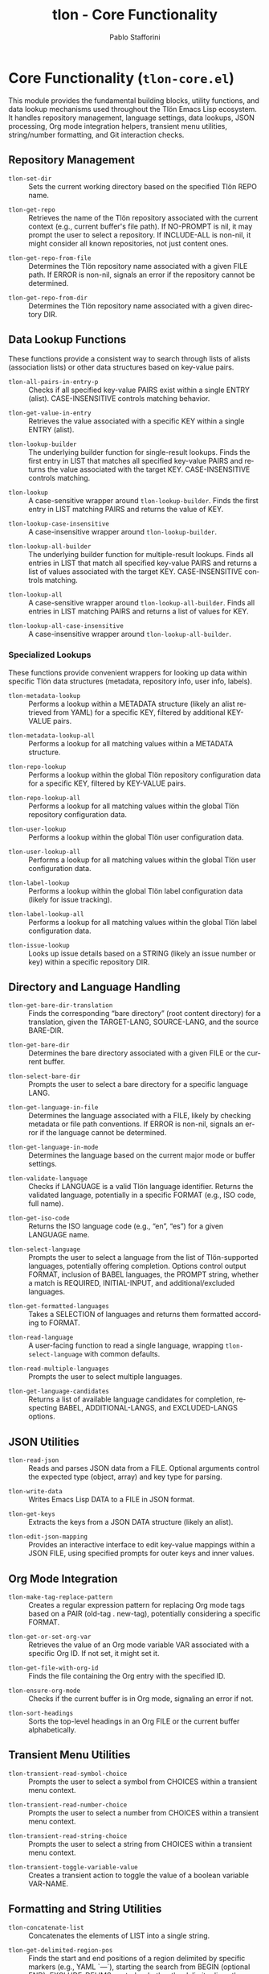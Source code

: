 #+title: tlon - Core Functionality
#+author: Pablo Stafforini
#+EXCLUDE_TAGS: noexport
#+language: en
#+options: ':t toc:nil author:t email:t num:t
#+startup: content
#+texinfo_header: @set MAINTAINERSITE @uref{https://github.com/tlon-team/tlon,maintainer webpage}
#+texinfo_header: @set MAINTAINER Pablo Stafforini
#+texinfo_header: @set MAINTAINEREMAIL @email{pablo@tlon.team}
#+texinfo_header: @set MAINTAINERCONTACT @uref{mailto:pablo@tlon.team,contact the maintainer}
#+texinfo: @insertcopying
* Core Functionality (=tlon-core.el=)
:PROPERTIES:
:CUSTOM_ID: h:tlon-core
:END:

This module provides the fundamental building blocks, utility functions, and data lookup mechanisms used throughout the Tlön Emacs Lisp ecosystem. It handles repository management, language settings, data lookups, JSON processing, Org mode integration helpers, transient menu utilities, string/number formatting, and Git interaction checks.

** Repository Management
:PROPERTIES:
:CUSTOM_ID: h:tlon-core-repo
:END:

#+findex: tlon-set-dir
+ ~tlon-set-dir~ :: Sets the current working directory based on the specified Tlön REPO name.

#+findex: tlon-get-repo
+ ~tlon-get-repo~ :: Retrieves the name of the Tlön repository associated with the current context (e.g., current buffer's file path). If NO-PROMPT is nil, it may prompt the user to select a repository. If INCLUDE-ALL is non-nil, it might consider all known repositories, not just content ones.

#+findex: tlon-get-repo-from-file
+ ~tlon-get-repo-from-file~ :: Determines the Tlön repository name associated with a given FILE path. If ERROR is non-nil, signals an error if the repository cannot be determined.

#+findex: tlon-get-repo-from-dir
+ ~tlon-get-repo-from-dir~ :: Determines the Tlön repository name associated with a given directory DIR.

** Data Lookup Functions
:PROPERTIES:
:CUSTOM_ID: h:tlon-core-lookup
:END:

These functions provide a consistent way to search through lists of alists (association lists) or other data structures based on key-value pairs.

#+findex: tlon-all-pairs-in-entry-p
+ ~tlon-all-pairs-in-entry-p~ :: Checks if all specified key-value PAIRS exist within a single ENTRY (alist). CASE-INSENSITIVE controls matching behavior.

#+findex: tlon-get-value-in-entry
+ ~tlon-get-value-in-entry~ :: Retrieves the value associated with a specific KEY within a single ENTRY (alist).

#+findex: tlon-lookup-builder
+ ~tlon-lookup-builder~ :: The underlying builder function for single-result lookups. Finds the first entry in LIST that matches all specified key-value PAIRS and returns the value associated with the target KEY. CASE-INSENSITIVE controls matching.

#+findex: tlon-lookup
+ ~tlon-lookup~ :: A case-sensitive wrapper around ~tlon-lookup-builder~. Finds the first entry in LIST matching PAIRS and returns the value of KEY.

#+findex: tlon-lookup-case-insensitive
+ ~tlon-lookup-case-insensitive~ :: A case-insensitive wrapper around ~tlon-lookup-builder~.

#+findex: tlon-lookup-all-builder
+ ~tlon-lookup-all-builder~ :: The underlying builder function for multiple-result lookups. Finds all entries in LIST that match all specified key-value PAIRS and returns a list of values associated with the target KEY. CASE-INSENSITIVE controls matching.

#+findex: tlon-lookup-all
+ ~tlon-lookup-all~ :: A case-sensitive wrapper around ~tlon-lookup-all-builder~. Finds all entries in LIST matching PAIRS and returns a list of values for KEY.

#+findex: tlon-lookup-all-case-insensitive
+ ~tlon-lookup-all-case-insensitive~ :: A case-insensitive wrapper around ~tlon-lookup-all-builder~.

*** Specialized Lookups
:PROPERTIES:
:CUSTOM_ID: h:tlon-core-lookup-specialized
:END:

These functions provide convenient wrappers for looking up data within specific Tlön data structures (metadata, repository info, user info, labels).

#+findex: tlon-metadata-lookup
+ ~tlon-metadata-lookup~ :: Performs a lookup within a METADATA structure (likely an alist retrieved from YAML) for a specific KEY, filtered by additional KEY-VALUE pairs.

#+findex: tlon-metadata-lookup-all
+ ~tlon-metadata-lookup-all~ :: Performs a lookup for all matching values within a METADATA structure.

#+findex: tlon-repo-lookup
+ ~tlon-repo-lookup~ :: Performs a lookup within the global Tlön repository configuration data for a specific KEY, filtered by KEY-VALUE pairs.

#+findex: tlon-repo-lookup-all
+ ~tlon-repo-lookup-all~ :: Performs a lookup for all matching values within the global Tlön repository configuration data.

#+findex: tlon-user-lookup
+ ~tlon-user-lookup~ :: Performs a lookup within the global Tlön user configuration data.

#+findex: tlon-user-lookup-all
+ ~tlon-user-lookup-all~ :: Performs a lookup for all matching values within the global Tlön user configuration data.

#+findex: tlon-label-lookup
+ ~tlon-label-lookup~ :: Performs a lookup within the global Tlön label configuration data (likely for issue tracking).

#+findex: tlon-label-lookup-all
+ ~tlon-label-lookup-all~ :: Performs a lookup for all matching values within the global Tlön label configuration data.

#+findex: tlon-issue-lookup
+ ~tlon-issue-lookup~ :: Looks up issue details based on a STRING (likely an issue number or key) within a specific repository DIR.

** Directory and Language Handling
:PROPERTIES:
:CUSTOM_ID: h:tlon-core-dir-lang
:END:

#+findex: tlon-get-bare-dir-translation
+ ~tlon-get-bare-dir-translation~ :: Finds the corresponding "bare directory" (root content directory) for a translation, given the TARGET-LANG, SOURCE-LANG, and the source BARE-DIR.

#+findex: tlon-get-bare-dir
+ ~tlon-get-bare-dir~ :: Determines the bare directory associated with a given FILE or the current buffer.

#+findex: tlon-select-bare-dir
+ ~tlon-select-bare-dir~ :: Prompts the user to select a bare directory for a specific language LANG.

#+findex: tlon-get-language-in-file
+ ~tlon-get-language-in-file~ :: Determines the language associated with a FILE, likely by checking metadata or file path conventions. If ERROR is non-nil, signals an error if the language cannot be determined.

#+findex: tlon-get-language-in-mode
+ ~tlon-get-language-in-mode~ :: Determines the language based on the current major mode or buffer settings.

#+findex: tlon-validate-language
+ ~tlon-validate-language~ :: Checks if LANGUAGE is a valid Tlön language identifier. Returns the validated language, potentially in a specific FORMAT (e.g., ISO code, full name).

#+findex: tlon-get-iso-code
+ ~tlon-get-iso-code~ :: Returns the ISO language code (e.g., "en", "es") for a given LANGUAGE name.

#+findex: tlon-select-language
+ ~tlon-select-language~ :: Prompts the user to select a language from the list of Tlön-supported languages, potentially offering completion. Options control output FORMAT, inclusion of BABEL languages, the PROMPT string, whether a match is REQUIRED, INITIAL-INPUT, and additional/excluded languages.

#+findex: tlon-get-formatted-languages
+ ~tlon-get-formatted-languages~ :: Takes a SELECTION of languages and returns them formatted according to FORMAT.

#+findex: tlon-read-language
+ ~tlon-read-language~ :: A user-facing function to read a single language, wrapping ~tlon-select-language~ with common defaults.

#+findex: tlon-read-multiple-languages
+ ~tlon-read-multiple-languages~ :: Prompts the user to select multiple languages.

#+findex: tlon-get-language-candidates
+ ~tlon-get-language-candidates~ :: Returns a list of available language candidates for completion, respecting BABEL, ADDITIONAL-LANGS, and EXCLUDED-LANGS options.

** JSON Utilities
:PROPERTIES:
:CUSTOM_ID: h:tlon-core-json
:END:

#+findex: tlon-read-json
+ ~tlon-read-json~ :: Reads and parses JSON data from a FILE. Optional arguments control the expected type (object, array) and key type for parsing.

#+findex: tlon-write-data
+ ~tlon-write-data~ :: Writes Emacs Lisp DATA to a FILE in JSON format.

#+findex: tlon-get-keys
+ ~tlon-get-keys~ :: Extracts the keys from a JSON DATA structure (likely an alist).

#+findex: tlon-edit-json-mapping
+ ~tlon-edit-json-mapping~ :: Provides an interactive interface to edit key-value mappings within a JSON FILE, using specified prompts for outer keys and inner values.

** Org Mode Integration
:PROPERTIES:
:CUSTOM_ID: h:tlon-core-org
:END:

#+findex: tlon-make-tag-replace-pattern
+ ~tlon-make-tag-replace-pattern~ :: Creates a regular expression pattern for replacing Org mode tags based on a PAIR (old-tag . new-tag), potentially considering a specific FORMAT.

#+findex: tlon-get-or-set-org-var
+ ~tlon-get-or-set-org-var~ :: Retrieves the value of an Org mode variable VAR associated with a specific Org ID. If not set, it might set it.

#+findex: tlon-get-file-with-org-id
+ ~tlon-get-file-with-org-id~ :: Finds the file containing the Org entry with the specified ID.

#+findex: tlon-ensure-org-mode
+ ~tlon-ensure-org-mode~ :: Checks if the current buffer is in Org mode, signaling an error if not.

#+findex: tlon-sort-headings
+ ~tlon-sort-headings~ :: Sorts the top-level headings in an Org FILE or the current buffer alphabetically.

** Transient Menu Utilities
:PROPERTIES:
:CUSTOM_ID: h:tlon-core-transient
:END:

#+findex: tlon-transient-read-symbol-choice
+ ~tlon-transient-read-symbol-choice~ :: Prompts the user to select a symbol from CHOICES within a transient menu context.

#+findex: tlon-transient-read-number-choice
+ ~tlon-transient-read-number-choice~ :: Prompts the user to select a number from CHOICES within a transient menu context.

#+findex: tlon-transient-read-string-choice
+ ~tlon-transient-read-string-choice~ :: Prompts the user to select a string from CHOICES within a transient menu context.

#+findex: tlon-transient-toggle-variable-value
+ ~tlon-transient-toggle-variable-value~ :: Creates a transient action to toggle the value of a boolean variable VAR-NAME.

** Formatting and String Utilities
:PROPERTIES:
:CUSTOM_ID: h:tlon-core-format
:END:

#+findex: tlon-concatenate-list
+ ~tlon-concatenate-list~ :: Concatenates the elements of LIST into a single string.

#+findex: tlon-get-delimited-region-pos
+ ~tlon-get-delimited-region-pos~ :: Finds the start and end positions of a region delimited by specific markers (e.g., YAML `---`), starting the search from BEGIN (optional END). EXCLUDE-DELIMS controls whether the delimiter lines themselves are included.

#+findex: tlon-get-separator
+ ~tlon-get-separator~ :: Retrieves the appropriate separator string (decimal or thousands) for a given TYPE and optional LANGUAGE.

#+findex: tlon-get-decimal-separator
+ ~tlon-get-decimal-separator~ :: Retrieves the decimal separator for a LANGUAGE.

#+findex: tlon-get-thousands-separator
+ ~tlon-get-thousands-separator~ :: Retrieves the thousands separator for a LANGUAGE.

#+findex: tlon-get-number-separator-pattern
+ ~tlon-get-number-separator-pattern~ :: Generates a regular expression pattern to match numbers formatted with language-specific THOUSANDS and DECIMAL separators. BOUNDED adds word boundaries if non-nil.

#+findex: tlon-string-to-number
+ ~tlon-string-to-number~ :: Converts a STRING representing a number (potentially with THOUSANDS and DECIMAL separators) into an Emacs Lisp number.

** System Interaction and Checks
:PROPERTIES:
:CUSTOM_ID: h:tlon-core-system
:END:

#+findex: tlon-grep
+ ~tlon-grep~ :: Performs a grep search for STRING within files matching EXTENSION in the current Tlön repository.

#+findex: tlon-check-branch
+ ~tlon-check-branch~ :: Checks if the current Git BRANCH in REPO matches expectations (e.g., is the main branch).

#+findex: tlon-check-file
+ ~tlon-check-file~ :: Performs basic checks on a FILE (e.g., existence), potentially comparing against an ORIGINAL.

#+findex: tlon-check-staged-or-unstaged
+ ~tlon-check-staged-or-unstaged~ :: Checks if a FILE has staged or unstaged changes in Git.

#+findex: tlon-ensure-no-uncommitted-changes
+ ~tlon-ensure-no-uncommitted-changes~ :: Checks if FILE has uncommitted changes and signals an error if it does.

#+findex: tlon-check-file-title-match
+ ~tlon-check-file-title-match~ :: Checks if the filename of FILE matches its title metadata.

#+findex: tlon-check-file-type-match
+ ~tlon-check-file-type-match~ :: Checks if the file extension of FILE matches its expected type based on context or metadata.

#+findex: tlon-check-image-alt-text
+ ~tlon-check-image-alt-text~ :: Checks image tags in the current buffer for missing or potentially incorrect alt text.
